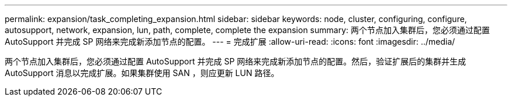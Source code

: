 ---
permalink: expansion/task_completing_expansion.html 
sidebar: sidebar 
keywords: node, cluster, configuring, configure, autosupport, network, expansion, lun, path, complete, complete the expansion 
summary: 两个节点加入集群后，您必须通过配置 AutoSupport 并完成 SP 网络来完成新添加节点的配置。 
---
= 完成扩展
:allow-uri-read: 
:icons: font
:imagesdir: ../media/


[role="lead"]
两个节点加入集群后，您必须通过配置 AutoSupport 并完成 SP 网络来完成新添加节点的配置。然后，验证扩展后的集群并生成 AutoSupport 消息以完成扩展。如果集群使用 SAN ，则应更新 LUN 路径。
